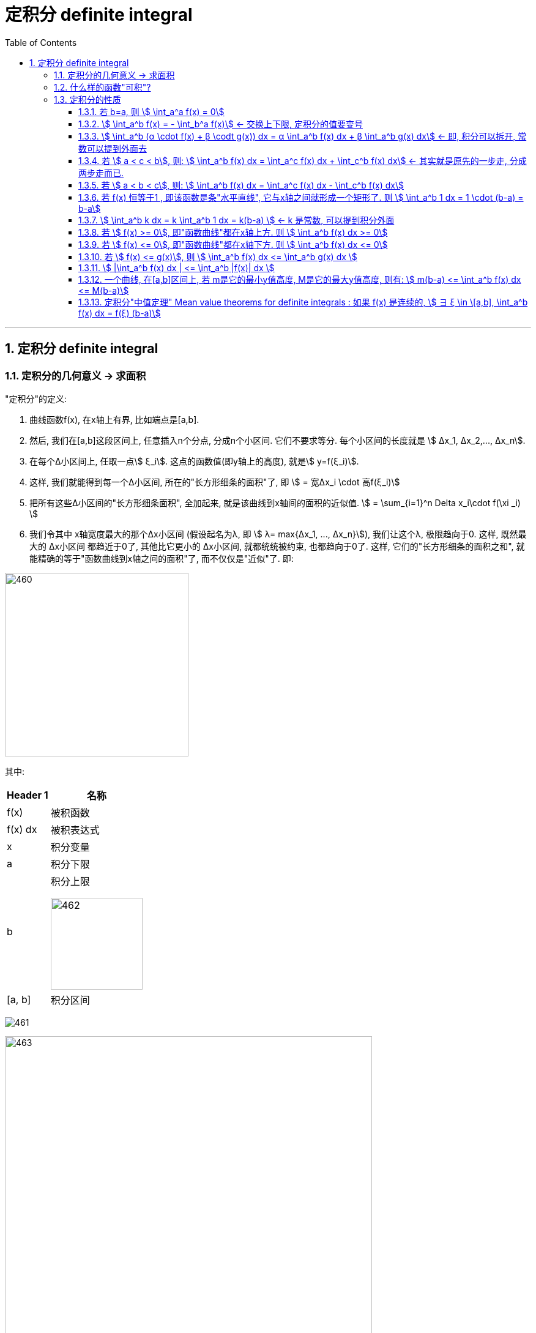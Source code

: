 = 定积分 definite integral
:toc: left
:toclevels: 3
:sectnums:

---

== 定积分 definite integral

=== 定积分的几何意义 -> 求面积

"定积分"的定义:

1. 曲线函数f(x), 在x轴上有界, 比如端点是[a,b].
2. 然后, 我们在[a,b]这段区间上, 任意插入n个分点, 分成n个小区间. 它们不要求等分. 每个小区间的长度就是 stem:[ Δx_1, Δx_2,..., Δx_n].
3. 在每个Δ小区间上, 任取一点stem:[ ξ_i]. 这点的函数值(即y轴上的高度), 就是stem:[ y=f(ξ_i)].
4. 这样, 我们就能得到每一个Δ小区间, 所在的"长方形细条的面积"了, 即 stem:[ = 宽Δx_i \cdot 高f(ξ_i)]
5. 把所有这些Δ小区间的"长方形细条面积", 全加起来, 就是该曲线到x轴间的面积的近似值. stem:[ = \sum_{i=1}^n Delta x_i\cdot f(\xi _i) ]
6. 我们令其中 x轴宽度最大的那个Δx小区间 (假设起名为λ, 即 stem:[ λ= max{Δx_1, ..., Δx_n}]), 我们让这个λ, 极限趋向于0. 这样, 既然最大的 Δx小区间 都趋近于0了, 其他比它更小的 Δx小区间, 就都统统被约束, 也都趋向于0了. 这样, 它们的"长方形细条的面积之和", 就能精确的等于"函数曲线到x轴之间的面积"了, 而不仅仅是"近似"了. 即: +

image:img/460.png[,300]

其中:
[options="autowidth"]
|===
|Header 1 |名称

|f(x)
|被积函数

|f(x) dx
|被积表达式

|x
|积分变量

|a
|积分下限

|b
|积分上限

image:img/462.png[,150]

|[a, b]
|积分区间
|===

image:img/461.gif[]

image:img/463.svg[,600]


---

=== 什么样的函数"可积"?

1. 只要它在[a,b]区间上是"连续"的, 该函数就"可积".
2. 虽然有界, 但却有间断点, 不过只要这些间断点的数量是"有限个"的, 该函数在这段[a,b]界上, 依然"可积".

---


=== 定积分的性质

==== 若 b=a, 则 stem:[ \int_a^a f(x) = 0]

---

====  stem:[ \int_a^b f(x) = -  \int_b^a f(x)]  ← 交换上下限, 定积分的值要变号

---

====  stem:[ \int_a^b (α \cdot f(x) + β \codt g(x)) dx = α \int_a^b  f(x) dx + β \int_a^b  g(x) dx] ← 即, 积分可以拆开, 常数可以提到外面去

---

==== 若 stem:[ a < c < b], 则: stem:[ \int_a^b f(x) dx = \int_a^c f(x) dx + \int_c^b f(x) dx] ← 其实就是原先的一步走, 分成两步走而已.

---


==== 若 stem:[ a < b < c], 则: stem:[ \int_a^b f(x) dx = \int_a^c f(x) dx - \int_c^b f(x) dx]

image:img/464.png[,150]


---

==== 若 f(x) 恒等于1 , 即该函数是条"水平直线", 它与x轴之间就形成一个矩形了. 则 stem:[  \int_a^b 1 dx = 1 \cdot (b-a) = b-a]

image:img/465.png[,400]

---

==== stem:[  \int_a^b k dx = k  \int_a^b 1 dx =  k(b-a) ]  <- k 是常数, 可以提到积分外面

---

==== 若 stem:[ f(x) >= 0], 即"函数曲线"都在x轴上方.  则 stem:[  \int_a^b f(x) dx >= 0]

---

==== 若 stem:[ f(x) <= 0], 即"函数曲线"都在x轴下方.  则 stem:[  \int_a^b f(x) dx <= 0]

---

====  若 stem:[ f(x) <= g(x)], 则 stem:[ \int_a^b f(x) dx  <=  \int_a^b g(x) dx  ]

image:img/466.png[,150]

---

==== stem:[ |\int_a^b f(x) dx | <= \int_a^b |f(x)| dx ]

因为"函数曲线"的定积分(面积), 在x轴上方是正的, 在x轴下方是负的, 如果一个曲线既有正的部分, 又有负的部分, 那它的总面积肯定会 正负抵消掉一部分.

而先把"函数曲线"取绝对值, 它就都在x轴上方了, 面积就不存在负数的一块, 就不会抵消总面积.

---

==== 一个曲线, 在[a,b]区间上, 若 m是它的最小y值高度, M是它的最大y值高度, 则有: stem:[ m(b-a) <= \int_a^b f(x) dx  <= M(b-a)]

如下图,  "高m" 乘以 "宽(b-a)", 就是 abm 这个小矩形的面积. +
 "高M" 乘以 "宽(b-a)", 就是 abM 这个大矩形的面积.

曲线的定积分,这个面积大小, 肯定是夹在上面两个矩形的面积之间的.

image:img/467.png[,150]

使用该方法, 可以对曲线的定积分值, 进行估计.

---

==== 定积分"中值定理"  Mean value theorems for definite integrals : 如果 f(x) 是连续的, stem:[ ∃ ξ \in \[a,b\], \int_a^b f(x) dx = f(ξ) (b-a)]

"定积分中值定理 Mean value theorems for definite integrals" 的意思就是说: 在函数曲线的 [a,b]区间上, 一定能找到一个点 ξ, 该ξ点的 y值高度(即 f(ξ)), 乘上 "b-a 这个宽度", 所形成的的矩形面积, 能恰好等于 函数曲线的定积分值.  你找吧, 一定能找到这个点 ξ 存在.

image:img/468.webp[,300]

换言之, y= f(ξ), 就是原来的函数曲线的"平均高度值", 即平均y值.

---



